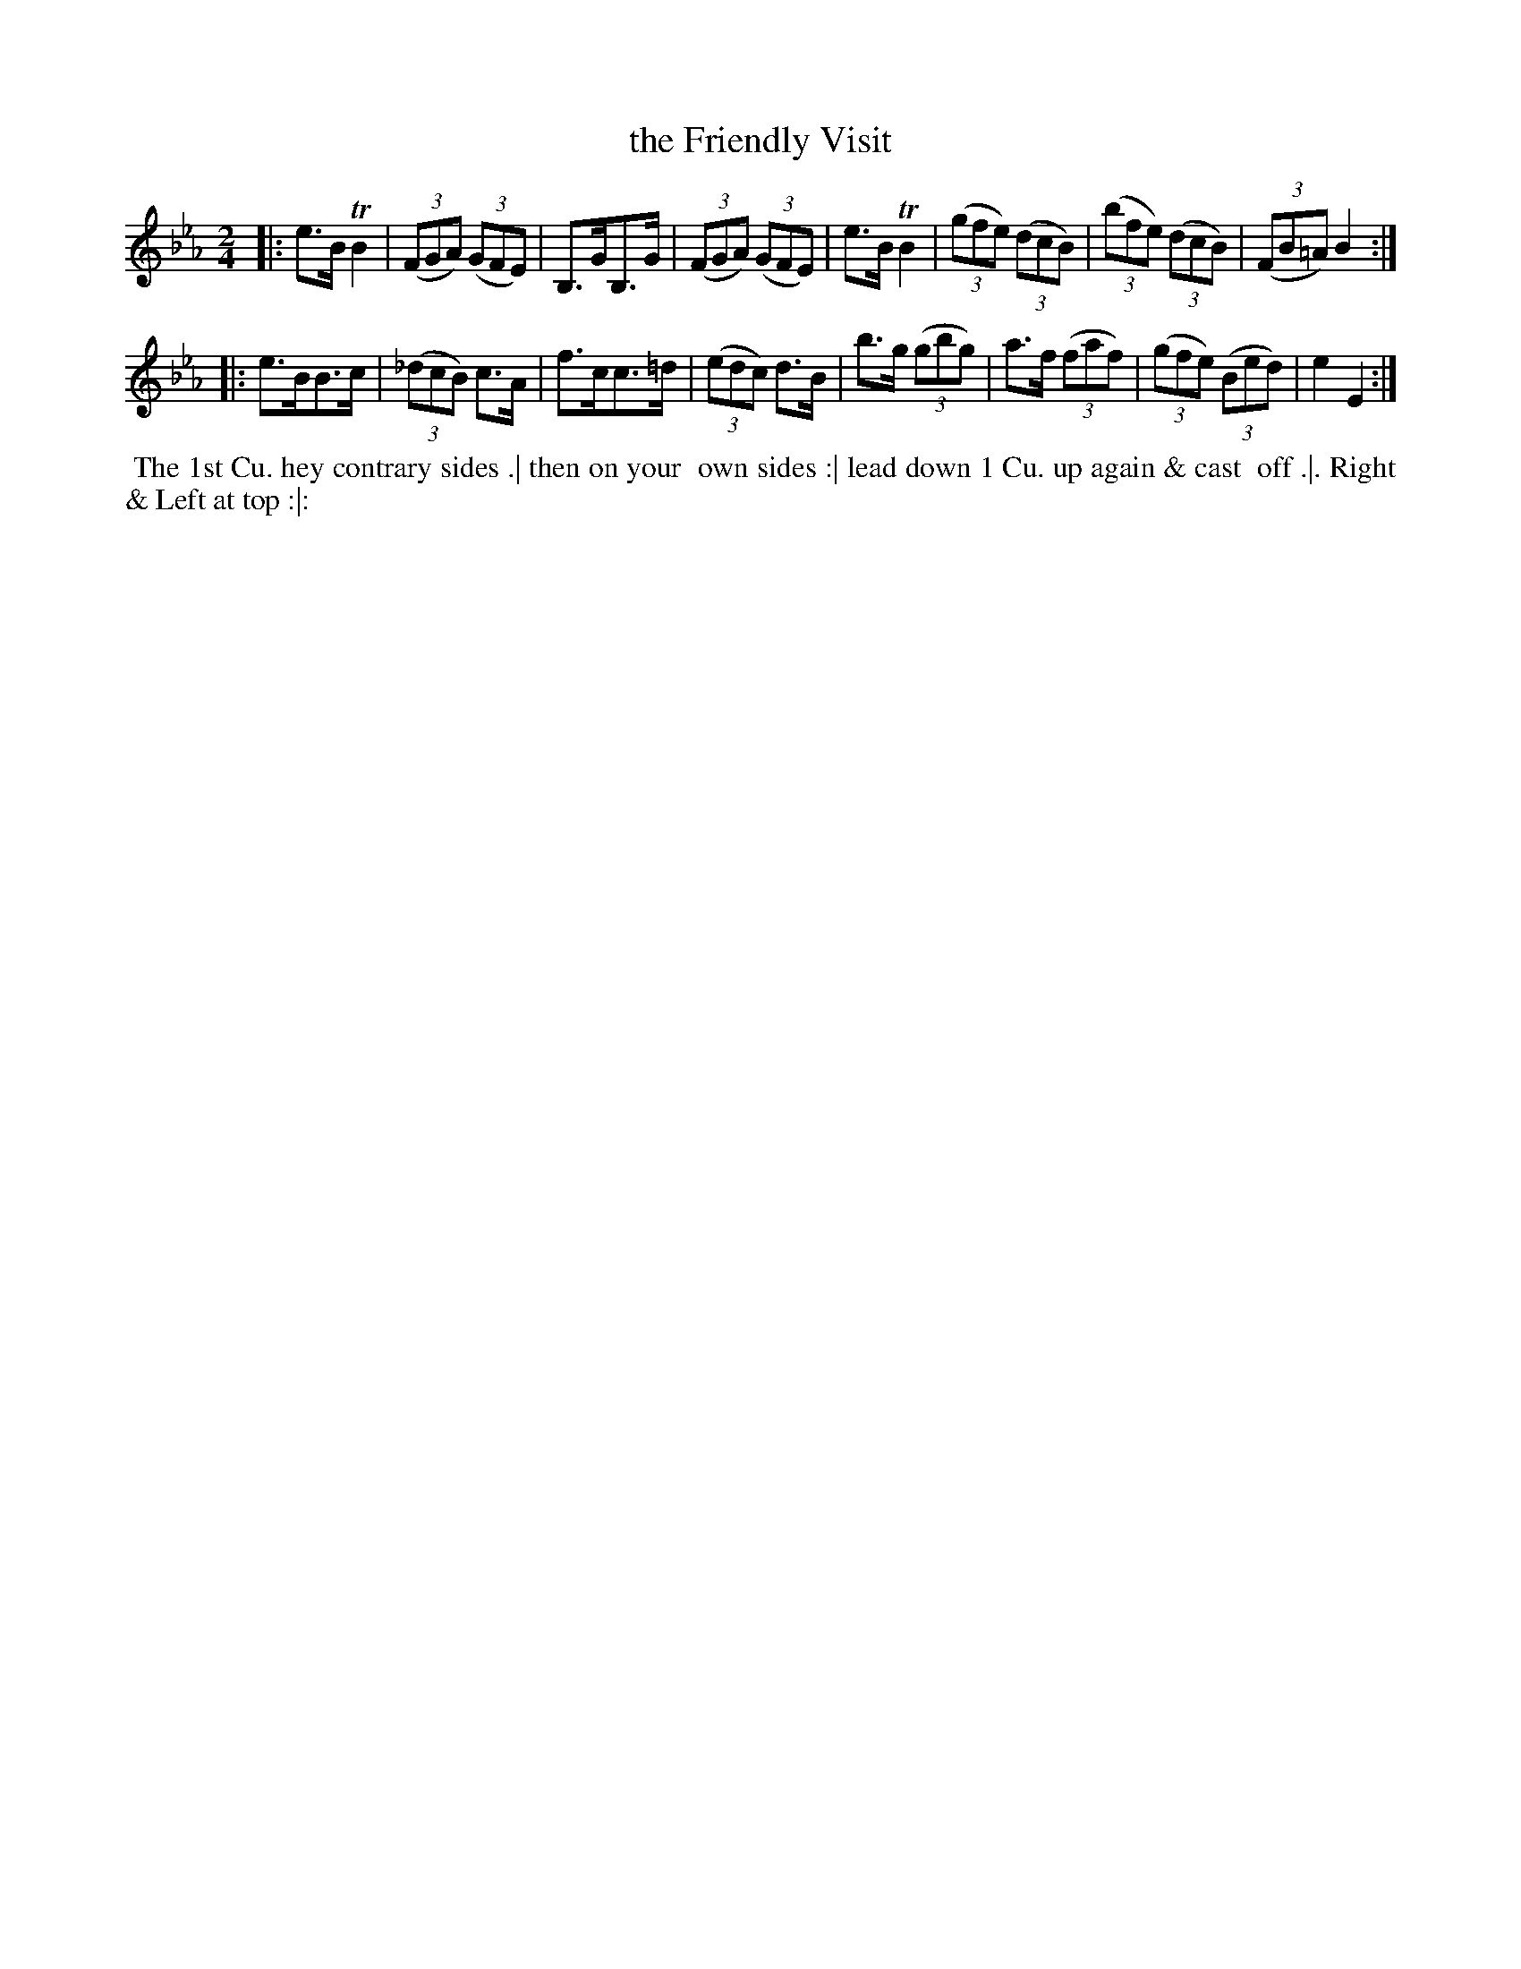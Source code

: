 X: 044
T: the Friendly Visit
B: 204 Favourite Country Dances
N: Published by Straight & Skillern, London ca.1775
F: http://imslp.org/wiki/204_Favourite_Country_Dances_(Various) p.22 #44
Z: 2014 John Chambers <jc:trillian.mit.edu>
M: 2/4
L: 1/8
K: Eb
% - - - - - - - - - - - - - - - - - - - - - - - - -
|:\
e>B TB2 | (3(FGA) (3(GFE) | B,>GB,>G | (3(FGA) (3(GFE) |\
e>B TB2 | (3(gfe) (3(dcB) | (3(bfe) (3(dcB) | (3(FB=A) B2 :|
|:\
e>BB>c | (3(_dcB) c>A | f>cc>=d | (3(edc) d>B |\
b>g (3(gbg) | a>f (3(faf) | (3(gfe) (3(Bed) | e2 E2 :|
% - - - - - - - - - - - - - - - - - - - - - - - - -
%%begintext align
%% The 1st Cu. hey contrary sides .| then on your
%% own sides :| lead down 1 Cu. up again & cast
%% off  .|. Right & Left at top :|:
%%endtext
